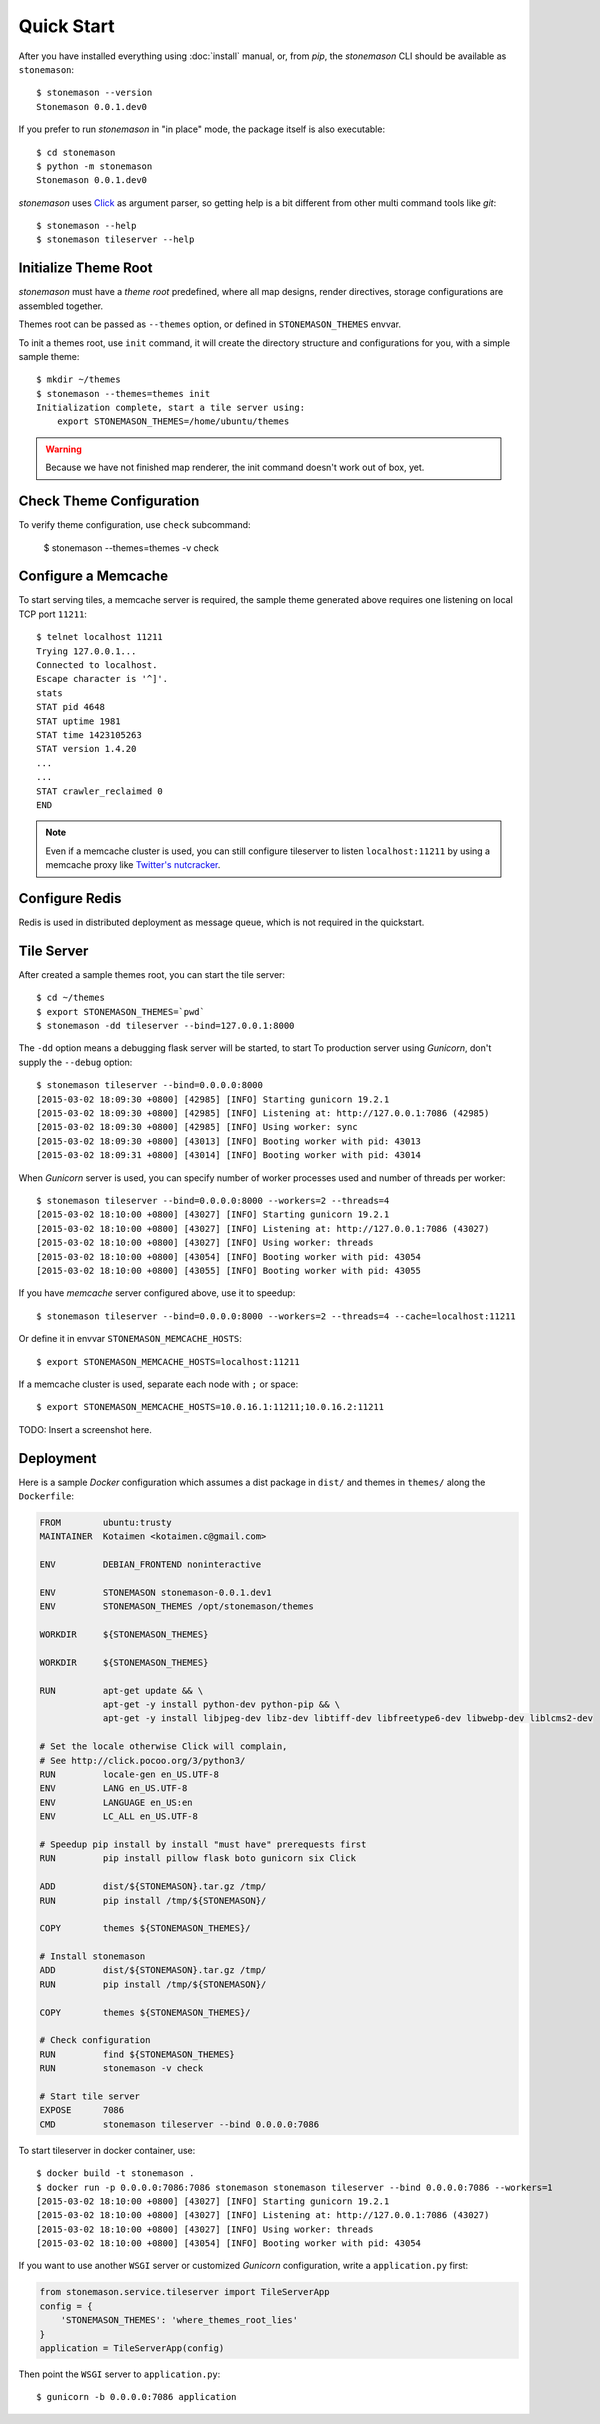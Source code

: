 .. _quickstart:

Quick Start
***********

.. highlight:: console

After you have installed everything using :doc:`install` manual, or, from `pip`,
the `stonemason` CLI should be available as ``stonemason``::

    $ stonemason --version
    Stonemason 0.0.1.dev0

If you prefer to run `stonemason` in "in place" mode, the
package itself is also executable::

    $ cd stonemason
    $ python -m stonemason
    Stonemason 0.0.1.dev0

`stonemason` uses `Click <http://click.pocoo.org>`_ as argument parser, so
getting help is a bit different from other multi command tools like `git`::

    $ stonemason --help
    $ stonemason tileserver --help


Initialize Theme Root
=====================

`stonemason` must have a `theme root` predefined, where all map designs,
render directives, storage configurations are assembled together.

Themes root can be passed as ``--themes`` option, or defined in
``STONEMASON_THEMES`` envvar.

To init a themes root, use ``init`` command, it will create the directory
structure and configurations for you, with a simple sample theme::

    $ mkdir ~/themes
    $ stonemason --themes=themes init
    Initialization complete, start a tile server using:
        export STONEMASON_THEMES=/home/ubuntu/themes


.. warning:: Because we have not finished map renderer, the init
    command doesn't work out of box, yet.

Check Theme Configuration
=========================

To verify theme configuration, use ``check`` subcommand:

    $ stonemason --themes=themes -v check

Configure a Memcache
====================

To start serving tiles, a memcache server is required, the sample theme
generated above requires one listening on local TCP port ``11211``::


    $ telnet localhost 11211
    Trying 127.0.0.1...
    Connected to localhost.
    Escape character is '^]'.
    stats
    STAT pid 4648
    STAT uptime 1981
    STAT time 1423105263
    STAT version 1.4.20
    ...
    ...
    STAT crawler_reclaimed 0
    END


.. note:: Even if a memcache cluster is used, you can still configure tileserver
    to listen ``localhost:11211`` by using a memcache proxy like
    `Twitter's nutcracker <https://github.com/twitter/twemproxy>`_.


Configure Redis
===============

Redis is used in distributed deployment as message queue, which is not
required in the quickstart.

Tile Server
===========

After created a sample themes root, you can start the tile server::

    $ cd ~/themes
    $ export STONEMASON_THEMES=`pwd`
    $ stonemason -dd tileserver --bind=127.0.0.1:8000

The ``-dd`` option means a debugging flask server will be started, to start
To production server using `Gunicorn`, don't supply the ``--debug`` option::

    $ stonemason tileserver --bind=0.0.0.0:8000
    [2015-03-02 18:09:30 +0800] [42985] [INFO] Starting gunicorn 19.2.1
    [2015-03-02 18:09:30 +0800] [42985] [INFO] Listening at: http://127.0.0.1:7086 (42985)
    [2015-03-02 18:09:30 +0800] [42985] [INFO] Using worker: sync
    [2015-03-02 18:09:30 +0800] [43013] [INFO] Booting worker with pid: 43013
    [2015-03-02 18:09:31 +0800] [43014] [INFO] Booting worker with pid: 43014


When `Gunicorn` server is used, you can specify number of worker processes used
and number of threads per worker::

    $ stonemason tileserver --bind=0.0.0.0:8000 --workers=2 --threads=4
    [2015-03-02 18:10:00 +0800] [43027] [INFO] Starting gunicorn 19.2.1
    [2015-03-02 18:10:00 +0800] [43027] [INFO] Listening at: http://127.0.0.1:7086 (43027)
    [2015-03-02 18:10:00 +0800] [43027] [INFO] Using worker: threads
    [2015-03-02 18:10:00 +0800] [43054] [INFO] Booting worker with pid: 43054
    [2015-03-02 18:10:00 +0800] [43055] [INFO] Booting worker with pid: 43055

If you have `memcache` server configured above, use it to speedup::

    $ stonemason tileserver --bind=0.0.0.0:8000 --workers=2 --threads=4 --cache=localhost:11211

Or define it in envvar ``STONEMASON_MEMCACHE_HOSTS``::

    $ export STONEMASON_MEMCACHE_HOSTS=localhost:11211

If a memcache cluster is used, separate each node with ``;`` or space::

    $ export STONEMASON_MEMCACHE_HOSTS=10.0.16.1:11211;10.0.16.2:11211

TODO: Insert a screenshot here.


Deployment
==========

Here is a sample `Docker` configuration which assumes a dist package in
``dist/`` and themes in ``themes/`` along the ``Dockerfile``:

.. code-block:: Dockerfile

    FROM        ubuntu:trusty
    MAINTAINER  Kotaimen <kotaimen.c@gmail.com>

    ENV         DEBIAN_FRONTEND noninteractive

    ENV         STONEMASON stonemason-0.0.1.dev1
    ENV         STONEMASON_THEMES /opt/stonemason/themes

    WORKDIR     ${STONEMASON_THEMES}

    WORKDIR     ${STONEMASON_THEMES}

    RUN         apt-get update && \
                apt-get -y install python-dev python-pip && \
                apt-get -y install libjpeg-dev libz-dev libtiff-dev libfreetype6-dev libwebp-dev liblcms2-dev

    # Set the locale otherwise Click will complain,
    # See http://click.pocoo.org/3/python3/
    RUN         locale-gen en_US.UTF-8
    ENV         LANG en_US.UTF-8
    ENV         LANGUAGE en_US:en
    ENV         LC_ALL en_US.UTF-8

    # Speedup pip install by install "must have" prerequests first
    RUN         pip install pillow flask boto gunicorn six Click

    ADD         dist/${STONEMASON}.tar.gz /tmp/
    RUN         pip install /tmp/${STONEMASON}/

    COPY        themes ${STONEMASON_THEMES}/

    # Install stonemason
    ADD         dist/${STONEMASON}.tar.gz /tmp/
    RUN         pip install /tmp/${STONEMASON}/

    COPY        themes ${STONEMASON_THEMES}/

    # Check configuration
    RUN         find ${STONEMASON_THEMES}
    RUN         stonemason -v check

    # Start tile server
    EXPOSE      7086
    CMD         stonemason tileserver --bind 0.0.0.0:7086

To start tileserver in docker container, use::

    $ docker build -t stonemason .
    $ docker run -p 0.0.0.0:7086:7086 stonemason stonemason tileserver --bind 0.0.0.0:7086 --workers=1
    [2015-03-02 18:10:00 +0800] [43027] [INFO] Starting gunicorn 19.2.1
    [2015-03-02 18:10:00 +0800] [43027] [INFO] Listening at: http://127.0.0.1:7086 (43027)
    [2015-03-02 18:10:00 +0800] [43027] [INFO] Using worker: threads
    [2015-03-02 18:10:00 +0800] [43054] [INFO] Booting worker with pid: 43054


If you want to use another ``WSGI`` server or customized `Gunicorn`
configuration, write a ``application.py`` first:

.. code-block:: python

    from stonemason.service.tileserver import TileServerApp
    config = {
        'STONEMASON_THEMES': 'where_themes_root_lies'
    }
    application = TileServerApp(config)

Then point the ``WSGI`` server to ``application.py``::

    $ gunicorn -b 0.0.0.0:7086 application


